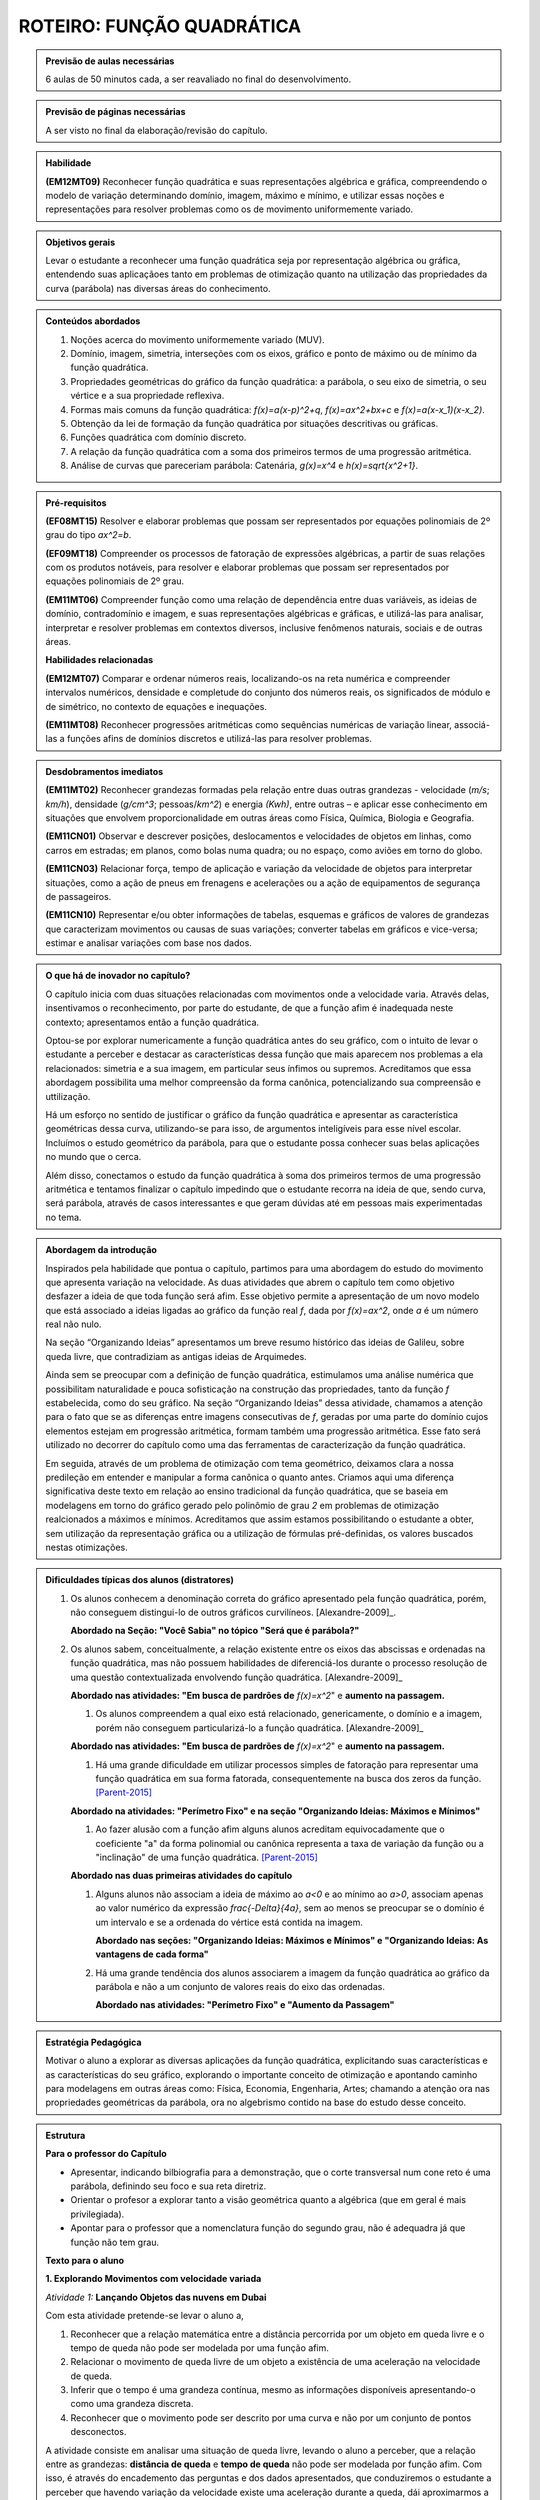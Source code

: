 **************************
ROTEIRO: FUNÇÃO QUADRÁTICA
**************************


.. admonition:: Previsão de aulas necessárias

   6 aulas de 50 minutos cada, a ser reavaliado no final do desenvolvimento.

.. admonition:: Previsão de páginas necessárias

   A ser visto no final da elaboração/revisão do capítulo.

.. admonition::Fase de elaboração

   `Fase 1 (Refinamentos)<https://www.umlivroaberto.com/BookCloud/Metodologia/master/view/fases-de-elaboracao.html#sec-fase-1>`_


.. admonition:: Habilidade

   **(EM12MT09)** Reconhecer função quadrática e suas representações algébrica e gráfica, compreendendo o modelo de variação determinando domínio, imagem, máximo e mínimo, e utilizar essas noções e representações para resolver problemas como os de movimento uniformemente variado.

.. admonition:: Objetivos gerais

   Levar o estudante a reconhecer uma função quadrática seja por representação algébrica ou gráfica, entendendo suas aplicaçãoes tanto em problemas de otimização quanto na utilização das propriedades da curva (parábola) nas diversas áreas do conhecimento.

.. admonition:: Conteúdos abordados
   
   #. Noções acerca do movimento uniformemente variado (MUV).
   #. Domínio, imagem, simetria, interseções com os eixos, gráfico e ponto de máximo ou de mínimo da função quadrática.
   #. Propriedades geométricas do gráfico da função quadrática: a parábola, o seu eixo de simetria, o seu vértice e a sua propriedade reflexiva.
   #. Formas mais comuns da função quadrática: `f(x)=a(x-p)^2+q`, `f(x)=ax^2+bx+c` e `f(x)=a(x-x_1)(x-x_2)`.
   #. Obtenção da lei de formação da função quadrática por situações descritivas ou gráficas.
   #. Funções quadrática com domínio discreto.
   #. A relação da função quadrática com a soma dos primeiros termos de uma progressão aritmética.
   #. Análise de curvas que pareceriam parábola: Catenária, `g(x)=x^4` e `h(x)=\sqrt{x^2+1}`.

.. admonition:: Pré-requisitos

   **(EF08MT15)** Resolver e elaborar problemas que possam ser representados por equações polinomiais de 2º grau do tipo `ax^2=b`.

   **(EF09MT18)** Compreender os processos de fatoração de expressões algébricas, a partir de suas relações com os produtos notáveis, para resolver e elaborar problemas que possam ser representados por equações polinomiais de 2º grau.

   **(EM11MT06)** Compreender função como uma relação de dependência entre duas variáveis, as ideias de domínio, contradomínio e imagem, e suas representações algébricas e gráficas, e utilizá-las para analisar, interpretar e resolver problemas em contextos diversos, inclusive fenômenos naturais, sociais e de outras áreas.

   **Habilidades relacionadas**
      
   **(EM12MT07)** Comparar e ordenar números reais, localizando-os na reta numérica e compreender intervalos numéricos, densidade e completude do conjunto dos números reais, os significados de módulo e de simétrico, no contexto de equações e inequações.

   **(EM11MT08)** Reconhecer progressões aritméticas como sequências numéricas de variação linear, associá-las a funções afins de domínios discretos e utilizá-las para resolver problemas.

.. admonition:: Desdobramentos imediatos

   **(EM11MT02)** Reconhecer grandezas formadas pela relação entre duas outras grandezas - velocidade (`m/s`; `km/h`), densidade (`g/cm^3`; pessoas/`km^2`) e energia `(Kwh)`, entre outras – e aplicar esse conhecimento em situações que envolvem proporcionalidade em outras áreas como Física, Química, Biologia e Geografia.
      
   **(EM11CN01)** Observar e descrever posições, deslocamentos e velocidades de objetos em linhas, como carros em estradas; em planos, como bolas numa quadra; ou no espaço, como aviões em torno do globo.
      
   **(EM11CN03)** Relacionar força, tempo de aplicação e variação da velocidade de objetos para interpretar situações, como a ação de pneus em frenagens e acelerações ou a ação de equipamentos de segurança de passageiros.
      
   **(EM11CN10)** Representar e/ou obter informações de tabelas, esquemas e gráficos de valores de grandezas que caracterizam movimentos ou causas de suas variações; converter tabelas em gráficos e vice-versa; estimar e analisar variações com base nos dados.

.. admonition:: O que há de inovador no capítulo?

   O capítulo inicia com duas situações relacionadas com movimentos onde a velocidade varia. Através delas, insentivamos o reconhecimento, por parte do estudante, de que a função afim é inadequada neste contexto; apresentamos então a função quadrática.

   Optou-se por explorar numericamente a função quadrática antes do seu gráfico, com o intuito de levar o estudante a perceber e destacar as características dessa função que mais aparecem nos problemas a ela relacionados: simetria e a sua imagem, em particular seus ínfimos ou supremos. Acreditamos que essa abordagem possibilita uma melhor compreensão da forma canônica, potencializando sua compreensão e uttilização.

   Há um esforço no sentido de justificar o gráfico da função quadrática e apresentar as característica geométricas dessa curva, utilizando-se para isso, de argumentos inteligíveis para esse nível escolar. Incluímos o estudo geométrico da parábola, para que o estudante possa conhecer suas belas aplicações no mundo que o cerca. 

   Além disso, conectamos o estudo da função quadrática à soma dos primeiros termos de uma progressão aritmética e tentamos finalizar o capítulo impedindo que o estudante recorra na ideia de que, sendo curva, será parábola, através de casos interessantes e que geram dúvidas até em pessoas mais experimentadas no tema.

   

.. admonition:: Abordagem da introdução

   Inspirados pela habilidade que pontua o capítulo, partimos para uma abordagem do estudo do movimento que apresenta variação na velocidade. As duas atividades que abrem o capítulo tem como objetivo desfazer a ideia de que toda função será afim. Esse objetivo permite a apresentação de um novo modelo que está associado a ideias ligadas ao gráfico da função real `f`, dada por `f(x)=ax^2`, onde `a` é um número real não nulo. 

   Na seção “Organizando Ideias” apresentamos um breve resumo histórico das ideias de Galileu, sobre queda livre, que contradiziam as antigas ideias de Arquimedes.

   Ainda sem se preocupar com a definição de função quadrática, estimulamos uma análise numérica que possibilitam naturalidade e pouca sofisticação na construção das propriedades, tanto da função `f` estabelecida, como do seu gráfico. Na seção “Organizando Ideias” dessa atividade, chamamos a atenção para o fato que se as diferenças entre imagens consecutivas de `f`, geradas por uma parte do domínio cujos elementos estejam em progressão aritmética, formam também uma progressão aritmética. Esse fato será utilizado no decorrer do capítulo como uma das ferramentas de caracterização da função quadrática.

   Em seguida, através de um problema de otimização com tema geométrico, deixamos clara a nossa predileção em entender e manipular a forma canônica o quanto antes. Criamos aqui uma diferença significativa deste texto em relação ao ensino tradicional da função quadrática, que se baseia em modelagens em torno do gráfico gerado pelo polinômio de grau `2` em problemas de otimização realcionados a máximos e mínimos. Acreditamos que assim estamos possibilitando o estudante a obter, sem utilização da representação gráfica ou a utilização de fórmulas pré-definidas, os valores buscados nestas otimizações.

.. admonition:: Dificuldades típicas dos alunos (distratores)
      
   #. Os alunos conhecem a denominação correta do gráfico apresentado pela função quadrática, porém, não conseguem distingui-lo de outros gráficos curvilíneos.  [Alexandre-2009]_. 
      
      **Abordado na Seção: "Você Sabia" no tópico "Será que é parábola?"**
            
   #. Os alunos sabem, conceitualmente, a relação existente entre os eixos das abscissas e ordenadas na função quadrática, mas não possuem habilidades de diferenciá-los durante o processo resolução de uma questão contextualizada envolvendo função quadrática.  [Alexandre-2009]_ 
      
      **Abordado nas atividades: "Em busca de pardrões de** `f(x)=x^2`" e **aumento na passagem.**  
      
      
      #. Os alunos compreendem a qual eixo está relacionado, genericamente, o domínio e a imagem, porém não conseguem particularizá-lo a função quadrática.  [Alexandre-2009]_
      
      **Abordado nas atividades: "Em busca de pardrões de** `f(x)=x^2`" e **aumento na passagem.** 
      
      #. Há uma grande dificuldade em utilizar processos simples de fatoração para representar uma função quadrática em sua forma fatorada, consequentemente na busca dos zeros da função. [Parent-2015]_
      
      **Abordado na atividades: "Perímetro Fixo" e na seção "Organizando Ideias: Máximos e Mínimos"**
      
      #. Ao fazer alusão com a função afim alguns alunos acreditam equivocadamente que o coeficiente "a" da forma polinomial ou canônica representa a taxa de variação da função ou a "inclinação" de uma função quadrática. [Parent-2015]_ 
      
      **Abordado nas duas primeiras atividades do capítulo**

      #. Alguns alunos não associam a ideia de máximo ao `a<0` e ao mínimo ao `a>0`, associam apenas ao valor numérico da expressão `\frac{-\Delta}{4a}`, sem ao menos se preocupar se o domínio é um intervalo e se a ordenada do vértice está contida na imagem.
      
         **Abordado nas seções: "Organizando Ideias: Máximos e Mínimos" e "Organizando Ideias: As vantagens de cada forma"**
      
      #. Há uma grande tendência dos alunos associarem a imagem da função quadrática ao gráfico da parábola e não a um conjunto de valores reais do eixo das ordenadas. 
      
         **Abordado nas atividades: "Perímetro Fixo" e "Aumento da Passagem"**
      
      
.. admonition:: Estratégia Pedagógica
   
   Motivar o aluno a explorar as diversas aplicações da função quadrática, explicitando suas características e as características do seu gráfico, explorando o importante conceito de otimização e apontando caminho para modelagens em outras áreas como: Física, Economia, Engenharia, Artes; chamando a atenção ora nas propriedades geométricas da parábola, ora no algebrismo contido na base do estudo desse conceito.
      
                  
.. admonition:: Estrutura
      
   **Para o professor do Capítulo**
      
   * Apresentar, indicando bilbiografia para a demonstração, que o corte transversal num cone reto é uma parábola, definindo seu foco e sua reta diretriz.
      
   * Orientar o profesor a explorar tanto a visão geométrica quanto a algébrica (que em geral é mais privilegiada).
      
   * Apontar para o professor que a nomenclatura função do segundo grau, não é adequadra já que função não tem grau.
      
         
         
   **Texto para o aluno**

         
   **1. Explorando Movimentos com velocidade variada** 

   *Atividade 1:*  **Lançando Objetos das nuvens em Dubai**
     
   Com esta atividade pretende-se levar o aluno a,
     
   #. Reconhecer que a relação matemática entre a distância percorrida por um objeto em queda livre e o tempo de queda não pode ser modelada por uma função afim.
    
   #. Relacionar o movimento de queda livre de um objeto a existência de uma aceleração na velocidade de queda.
    
   #. Inferir que o tempo é uma grandeza contínua, mesmo as informações disponíveis apresentando-o como uma grandeza discreta.
    
   #. Reconhecer que o movimento pode ser descrito por uma curva e não por um conjunto de pontos desconectos.
     
     
   A atividade consiste em analisar uma situação de queda livre, levando o aluno a perceber, que a relação entre as grandezas: **distância de queda** e **tempo de queda** não pode ser modelada por função afim. Com isso, é através do encademento das perguntas e dos dados apresentados, que conduziremos o estudante a perceber que havendo variação da velocidade existe uma aceleração durante a queda, dái aproximarmos a aceleração da gravidade como `\frac{a}{2}=5`, associando a relação à função real `f` dada por `f(x)=5x^2`. 

   
   *Atividade 2:*  **Distância segura entre os carros**
     
   Com esta atividade pretende-se levar o aluno a,
   
   #. Relacionar a frenagem com a existência da desaceleração.
     
   #. Registrar que mesmo o texto indicando uma proporcionalidade, que a relação entre as grandezas discutidas na atividade não é uma função afim.
     
   #. Reforçar a ideia de que a função afim não modela a variação do deslocamento para movimentos acelerados.
     
   #. Expressar matematicamente uma informação dada em forma de texto.
     
   #. Perceber que a desaceleração é mais intensa no seco do que no molhado, desenvolvendo as noções intuitivas necessárias à compreensão dos movimentos uniformemente variados.
     
   #. Apresentar ao aluno técnicas de direção defensiva, contribuindo para melhoria de trânsito, influenciados pelo tema transversal dos Parâmetros Curriculares Nacionais (PCN): **"Cidadania"**.
     
   A atividade consiste em reforçar os mesmos passos da atividade anterior, com outro contexto o de desaceleção, também associando os dados do problema à uma modelagem em torno do gráfico da função real `f` dada por `f(x)=ax^2`.
     
   Esta seção é encerrada por um "Organizando Ideias" que aborda fatos históricos relacionados ao conceito de queda livre e o surgimento da ideia de aceleração gravitacional.
     
     
     
   **2. Explorando a função real `f` definida por** `f(x)=x^2`
     

   Com esta atividade pretende-se levar o aluno a,
      
   #. Inferir, através da análise das imagens da função real `f` dada por `f(x)=x^2`, experimental e formalmente, as propriedades de: *simetria em relação ao eixo das ordenadas* e *Possuir um mínimo absoluto que é o zero, devido ao fato de:* `f(x) \geq 0`.
      
   #. Inferir que os pontos do gráfico de `f` não podem ser conectados por segmentos de reta.
      
   #. Inferir que as variações das imagens geradas por elementos do domínio em progressão aritmética, estão também em progressão aritmética.
      
   #. Observar que o comportamento crescente ou descrescente de `f` não é proporcional a `x`.
      
   #. Relacionar as constatações feitas sobre `f` com possíveis gráficos, concluindo o que não pode ocorrer nesta representação.
      
   #. Representar o gráfico de `f`.
     
      
   O início da atividade basea-se no preenchimento de tabelas de valores de `x` e `f(x)`, por meio desses valores decorrem perguntas que induzem o aluno a trilhar certos caminhos que o levam a tirar conclusões à respeito do gráfico da função `f`, sem necessariamente representá-lo.
      
   A seção "Organizando Ideias: "características da função real `f(x)=x^2` ", formaliza as propriedades apresentadas pela atividade. A última propriedade discutida, é justificada por meio de Conceitos associados ao  estudo das Progressões Aritméticas, já referenciados no capítulo de Função Afim.
      
    
   **3. Explorando: Um caso de Otimização** 
      
   **Atividade 1: Perímetro Fixo**
      
   Esta atividade tem como objetivo aplicar o conceito de otimização em função quadrática num contexto geométrico, sem a utilização do gráfico da função nem muito menos da curva denominada parábola, para isso pretende-se levar o aluno a,

   #. explorar a situação através do uso, já corriqueiro, de preenchimento de um quadro.
      
   #. modelar a situação utilizando álgebra de maneira simples e guiada.
      
   #. apresentar e explorar a técnica de completar quadrados para passarmos a função quadrática encontrada da forma polinomial para a forma canônica, sem obrigatoriamente citar esses termos.
    
   #. utilizar a apresentação da forma canônica para identificarmos os valores de área máxima e os valores que maximizam essa área, convidando seu aluno à fazer inferências apenas aritméticas na forma encontrada.
      
      
   Na seção "*Organizando Ideias: Máximos e Mínimos*", formalizamos a relação existente entre o sinal do `a` e a descoberta dos valores de máximos (`a<0`) e mínimos (`a>0`), além de generalizar o processo de completar quadrados para obtenção da forma canônica da a forma polinomial.
      
      
   **Seção: Para Saber Mais**
      
   Nesta seção resolvemos abordar com mais profundidade os conceitos de Progressões Aritméticas (P.A.), relacionando esses conceitos com características peculiares das funções quadráticas, e por fim demonstrar que a expressão que fornece a soma dos n primeiros termos de uma progressão aritmética, em função de n, é uma função quadrática.
      
      
   **4. Explorando: os parâmetros da forma canônica e o gráfico da função quadrática** 

   **Atividade: o gráfico e a forma canônica**
      
   Com esta atividade pretende-se levar o aluno a,
      
   #. Reconhecer que a variação dos valores de a acarretam na concavidade e na existência (`a=0`) no gráfico de `f`.

   #. Reconhecer que a variação dos valores de `p` acarretam translações horizontais no gráfico de `f`.
      
   #. Reconhecer que a variação dos valores de `q` acarretam translações verticais no gráfico de `f`.
      
   #. Reconhecer que toda função real `f` dada por `f(x)=a(x−p)^2+q` pode ser obtida por translações do gráfico de `f(x)=ax^2`.
      
      
   A atividade apresenta duas versões, a on-line que utiliza a plataforma do Geogebra (versão sugerida), e também a versão estática para o livro texto. Ela propõe-se a utilizar a interação do aluno com o gráfico da função real `f` dada por `f(x)=ax^2` podemos obter quaisquer outras parábolas fazendo translações verticais e horizontais em `f`, utilizando os parâmetros `p` e `q` da forma `f(x)=a(x−p)^2+q`.
      
   Na seção: "*Organizando Ideias:os parâmetros da forma canônica e o gráfico da função quadrática*" definimos parábola como lugar geométrico (L.G.) e associamos este ao gráfico de quaisquer funções quadráticas, partindo ainda para algumas observações da inviabilidade na recíproca, apresentando contra-exemplos que mostram que nem toda parábola (L.G.) é função quadrática.
      
      
   **5. Explorando: otimização em domínio discreto e escalas gráficas** 

   **Atividade: aumento da passagem**
    
   Com esta atividade pretende-se levar o aluno a,
   
   #. Perceber as vantagens e desvantagens de se trabalhar num plano cartesiano cujos eixos estão em escalas distintas.
   
   #. Modelar algebricamente uma situação.
    
   #. Identificar se a relação encontrada é uma função quadrática e se o gráfico apresentado é de uma parábola.
   
   #. Inferir a respeito do domínio e da imagem da função levando em consideração a modelagem da situação.
   
   #. Utilizar a passagem da forma polinomial para a forma canônica, apontando assim de maneira direta o faturamento máximo e o aumento que irá gerar o faturamento máximo.
   
   #. Reconhcer em que pontos a parábola intersecta os eixos coordenados, levando-os a fazer inferências sobre a utilização das coordenadas desses pontos no contexto do problema.

    
   A atividade desenvolve vários conceitos novos e revisita outros já abordados em atividades anteriores, tudo isso por meio de uma situação-problema que envolve a decisão de aumento de uma passagem de ônibus, e consequentemente o estudo que levaria para o lucro máximo almejado pela empresa. Um dos principais conceitos que a atividade aborda é a interseção do gráfico com os eixos cartesianos, chamando a atenção do estudante a viabilidade da existência de cada um no contexto apresentado.
   
   Na seção: "*Organizando as ideias: interseção com os eixos coordenados*" formalizamos a relação existente entre os coeficientes `a` , `b` e `c` da forma polinomial com a interseção dos eixos coordenados.
   
   **6. Explorando: determinando a função quadrática através do gráfico**
   
   **Atividades: "altura do arco da praça da Apoteose"; "Maõs à obra" e "A jogada vencedora"**
   
   Estas atividades pretendem levar o aluno a,
   
   
   #. Relacionar, a partir de dados gráficos, qual a forma da função quadrática que melhor descreve a situação.
   
   #. Associar situações concretas à forma da parábola e buscar soluções a partir da aplicação das ferramentas da função quadrática.
   
   #. Inferir sobre a utilidade da função quadrática no cotidiano.
    
   #. Distinguir em problemas concretos o papel de abscissa e ordenada para a representação gráfica da parábola.

   A primeira atividade, sugere uma aproximação do objeto por meio de uma parábola. No desenvolvimento das alternativas o aluno é induzido a concluir a melhor representação e alocação da figura aos eixos assim como a escolha da forma a ser utilizada.
   Na segunda e na terceira apesar das abordagens serem as mesmas da primeira, os resultados esperados são distintos pois houve mudandça dos dados informados em cada uma das situações-problema, objetivando uma maior autonomia do aluno na tomada de decisão de qual modelagem se adequa melhor a determinada situaçao problema.
   
   Na seção: *Organizando as ideias: Vantagens de cada forma* todos os conceitos de escolha e processos abordados nas três atividades são justificados e generalizados.
   
   **A secção Você Sabia** 
   
   apresenta duas aplicações dos conceitos estudados no capítulo. A primeira, trata de apresentar uma aplicação prática da propriedade refletora da parábola, tanto no funcionamento de uma antena parabólica, quanto em faróis de automóveis e lanternas.
   
   Já a segunda parte aborda os equívicos que podem ser comentidos em modelagens equivocadas que utilizam as propriedades parabólicas sem que as curvas em questão sejam caracterizadas como uma parábola, chamamos a atenção para uma curva denominada **Catenária**. Posteriormente, por meio de uma abordagem mais algébrica prentendemos  desassociar algumas outras fuções às funções quadráticas.
   
   
   
   **A Catenária** 
      
      
   .. _fig-coloque-aqui-o-nome:catenaria.jpg
   .. figure:: https://www.umlivroaberto.com/wiki/lib/exe/fetch.php?media=catenaria.jpg
      :width: 200pt
      :align: center

   .. _fig-coloque-aqui-o-nome:corrente.jpg

   .. figure:: https://www.umlivroaberto.com/wiki/lib/exe/fetch.php?media=corrente.jpg
      :width: 200pt
      :align: center


   O capítulo termina com vários exercícios de vestibulares e outros elaborada pelos autores.

.. admonition:: Referências Bibliográficas

   .. [Alexandre-et-al-2009] Alexandre, Patrícia P; Santos,Márcia Hellen S Mendes. **Principais dificuldades de alunos do 2º ano do ensino médio quanto a interpretação gráfica da função quadrática**. I Simpósio Nacional de Ensino de Ciência e Tecnologia. 

   .. [Assis-2015] Assis, Victor Hugo D. de. **Características da função quadrática e a metodologia da resolução de problemas** UNESP: São José do Rio Preto, SP.

   .. [Avila] Ávila, G. **Funções e gráficos num problema de frenagem**. Revista do professor de matemática, número `12`. Disponível em `RPM12 <http://rpm.org.br/cdrpm/12/5.htm>`_ .

   .. [Batschelet-1978] Batschelet, Edward. **Introdução à Matemática para Biocientistas** /E.Batschelet; tradução de Vera Maria Abud Pacífico da Silva e Junia Maria Penteado de Araújo Quitete - Rio de Janeiro: Interciência.

   .. [Cance-2015] Cance, Cesar A. **Projeto canhão: o ensino de funções quadráticas com o auxílio do software Geogebra**. UFSCar, PROFMAT: São Carlos, SP.

   .. [Cerqueira-2015] Cerqueira, Adriano A. **Parábola e suas aplicações** UFBA, PROFMAT: Salvador.

   .. [Chung-2013] Chung, Kenji. **A Parábola, sua propriedade refletora e aplicações** UFRPE: Recife, PE.

   .. [Connally-et-al-2011] Connally, Hughes-Hallett, Gleason, et. al. **Functions Modeling Change: A Preparation for Calculus**, `4^{th}` edition. EUA, National Science Foundation under Grant. 

   .. [Cooney-et-al-2011] Cooney, Thomas J., [et. al.]  **Developing an essential understanding of functions for teaching mathematics** in grades `9-12`, `2^{th}` edition. EUA: The National Council of Teachers of Mathematics. (Essential understanding series)

   .. [DetranPR] **Comportamentos seguros no trânsito**, Departamento de trânsito do Paraná. Disponível em `Motorista <http://www.detran.pr.gov.br/modules/catasg/servicos-detalhes.php?tema=motorista&id=345>`_ .

   .. [Duarte-2014] Duarte, José L. **Problemas de máximos e mínimos no ensino médio**. UNESP: Ilha Solteira, SP.

   .. [D'Amore-et-al-2015] D’Amore B., Fandiño Pinilla M. I. **A formula for an objective measurement of students’ understanding difficulties of a mathematical text**. Universidad Distrital “Francisco José de Caldas”, Bogotà, Colombia (Grupo MESCUD). Evaluative and educational use. Scientia Pedagogica Experimentalis.

   .. [Eves-2004] Eves, Howard. **Introdução à história da matemática** tradução: Hygino H. Domingues. - Campinas, SP: Editora da UNICAMP. Tradução de: **An introduction to the history of mathematics**.

   .. [Figueredo-2017] Figueredo, Eudes J.G. de. **Uma análise sobre a valorização do conceito de máximo e mínimo por estudantes do ensino médio** UFRPE, PROFMAT: Recife. 91 f.: il.

   .. [Hellmeister-2013] Hellmeister, Ana Catarina P., coordenadora. **Geometria em Sala de Aula**. Rio de Janeiro: SBM. `552` p. (Coleção do Professor de Matemática; `32`)

   .. [JCNET-2013] Jornal da Cidade - Bauru e garnde região, matérial online de `05` de fevereiro. `Distância de Frenagem <https://www.jcnet.com.br/Geral/2013/02/direcao-defensiva-saiba-como-a-velocidade-influi-na-frenagem-do-veiculo.html#prettyPhoto>`_ .

   .. [Junior-2017] Junior, Gilberto C. da S. **Método dos mínimos quadrados aplicado ao lançamento de foguetes propulsionados a ar comprimido** Universidade Estadual Paulista “Júlio de Mesquita Filho”: Rio Claro: [s.n.]. 107 f.: fig., tab

   .. [Kotsopoulos-2007] Kotsopoulos, D. **Unraveling student challenges with quadratics: A cognitive approach**. Australian Mathematics Teacher, `63(2)`, `19-24`.

   .. [Lima-2006] Lima, E. **A matemática do ensino médio – Vol. 1**,  `9^a` ed. Coleção do Professor de Matemática. Rio de Janeiro, Sociedade Brasileira de Matemática.

   .. [Louzada-2013] Louzada, Sílvia. **Relações entre Cônicas e Funções no Ensino Médio**. Espírito Santo, UFES, PROFMAT.

   .. [Maia-2007] Maia, Diana. **Principais dificuldades de alunos do 2º ano do ensino médio quanto a interpretação gráfica da função quadrática**. São Paulo, PUC, Dissertação de Mestrado.

   .. [Monteiro-2014] MONTEIRO, R. M. **Resgate do teorema de Dandelin no estudo de cônicas com o geogebra**. Espírito Santo: UFES, PROFMAT. Dinponível em `Monteiro <http://portais4.ufes.br/posgrad/teses/tese_7674_Disserta%E7%E3o%20-%20final%20-%20Rubens%20Monteiro.pdf>`_.

   .. [Parent-2015] Parent, Jennifer Suzanne Stokes. **"Students' Understanding Of Quadratic Functions: Learning From Students' Voices"**.Vermont University - Graduate College Dissertations and Theses. Paper 376.

   .. [Pietrocola-et-al-2016] Pietrocola, M. [et. al.]. **Física em contexto, 1: ensino médio**, `1^a` ed. - São Paulo: Editora do Brasil.

   .. [Rocha-2013] Rocha, Alan M. **Problemas de Otimização Envolvendo a Matemática do Ensino Médio**. Goiás: UFG, PROFMAT. Disponível em `ROCHA <https://repositorio.bc.ufg.br/tede/handle/tde/2955>`_.

   .. [Saarinem-apud-Torres-2004] Saarinem *apud* Torres, Raul I. **El vientre de un arquicteto**. Espanha, Islas Canarias, Universidad de Laguna. Curso Universitario Interdisciplinar Sociedad, Ciencia, Tecnología y Matemáticas, Módulo `1`, `02` Abril. Disponível em `El vientre de un arquitecto <http://imarrero.webs.ull.es/sctm04/modulo1/10/ribanez.pdf>`_ acessado em 03/02/2018.

   .. [Santos-2009] Santos, Angela R. **Construções Concretas e Geometria Dinâmica: Abordagens Interligadas para o estudo de Cônicas** - São Carlos, SP: SBMAC, `82` p., `20.5` cm - (Notas em Matemática Aplicada; v. `44` ).

   .. [Silva-2013] Silva, Ramon de Abreu. **Funções Quadráticas e suas Aplicações no Ensino Médio**. Rio de Janeiro, IMPA, PROFMAT.

   .. [Silva-2015] Silva, Tiago L. **O ensino de funções polinomiais do 2º grau: Uma aplicação com o software GeoGebra** UFERSA:  Mossoró. 61f: il.

   .. [Stump-1999] Stump, S. **Secondary mathematics teachers' knowledge of slope**. Mathematics Education Research Journal, `11(2)`, `124–144`.

   .. [Talavera-2008] Talavera, Leda Maria Bastoni. **Parábola e catenária: história e aplicações**. São Paulo, USP, Faculdade de Educação, Dissertação de Mestrado. Disponível em `Teses USP Parabola e Catenária <http://www.teses.usp.br/teses/disponiveis/48/48134/tde-17062008-135338/en.php>`_ .

   .. [Tassone-2015] Tassone, Márcia Z. T. **Construção da Parábola através de modelos lúdicos e computacionais**. UFSCar, PROFMAT: São Carlos, SP.

   .. [Torres-2004] TORRES, Raul I. **El vientre de un arquicteto**. Espanha, Islas Canarias, Universidad de Laguna. Curso Universitario Interdisciplinar Sociedad, Ciencia, Tecnología y Matemáticas, Módulo `1`, `02` Abril. Disponível em `El vientre de un arquitecto <http://imarrero.webs.ull.es/sctm04/modulo1/10/ribanez.pdf>`_ acessado em 03/02/2018.

   .. [Wang-2006] Wang, Wanderley S. **O aprendizado através de jogos para computador: por uma escola mais divertida e mais eficiente**, `26` de agosto. Dinponível em Portal da Família, `Artigo 479 <http://www.portaldafamilia.org.br/artigos/artigo479.shtml>`_ .
